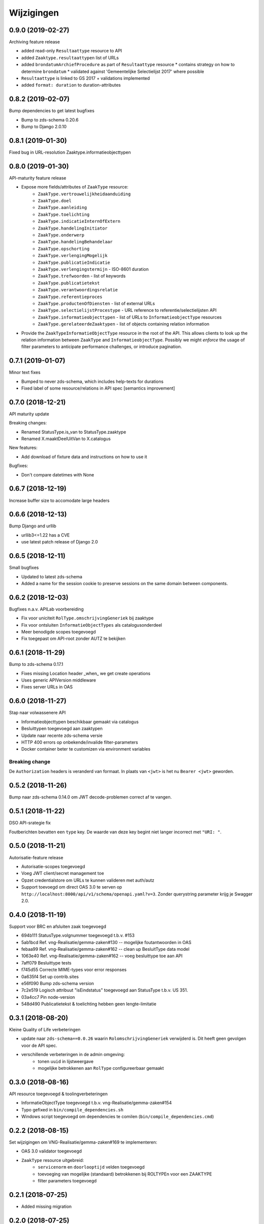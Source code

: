 ===========
Wijzigingen
===========

0.9.0 (2019-02-27)
==================

Archiving feature release

* added read-only ``Resultaattype`` resource to API
* added ``Zaaktype.resultaattypen`` list of URLs
* added ``brondatumArchiefProcedure`` as part of ``Resultaattype`` resource
  * contains strategy on how to determine ``brondatum``
  * validated against 'Gemeentelijke Selectielijst 2017' where possible
* ``Resultaattype`` is linked to GS 2017 + validations implemented
* added ``format: duration`` to duration-attributes

0.8.2 (2019-02-07)
==================

Bump dependencies to get latest bugfixes

* Bump to zds-schema 0.20.6
* Bump to Django 2.0.10

0.8.1 (2019-01-30)
==================

Fixed bug in URL-resolution Zaaktype.informatieobjecttypen

0.8.0 (2019-01-30)
==================

API-maturity feature release

* Expose more fields/attributes of ``ZaakType`` resource:
    * ``ZaakType.vertrouwelijkheidaanduiding``
    * ``ZaakType.doel``
    * ``ZaakType.aanleiding``
    * ``ZaakType.toelichting``
    * ``ZaakType.indicatieInternOfExtern``
    * ``ZaakType.handelingInitiator``
    * ``ZaakType.onderwerp``
    * ``ZaakType.handelingBehandelaar``
    * ``ZaakType.opschorting``
    * ``ZaakType.verlengingMogelijk``
    * ``ZaakType.publicatieIndicatie``
    * ``ZaakType.verlengingstermijn`` - ISO-8601 duration
    * ``ZaakType.trefwoorden`` - list of keywords
    * ``ZaakType.publicatietekst``
    * ``ZaakType.verantwoordingsrelatie``
    * ``ZaakType.referentieproces``
    * ``ZaakType.productenOfDiensten`` - list of external URLs
    * ``ZaakType.selectielijstProcestype`` - URL reference to
      referentie/selectielijsten API
    * ``ZaakType.informatieobjecttypen`` - list of URLs to
      ``InformatieobjectType`` resources
    * ``ZaakType.gerelateerdeZaaktypen`` - list of objects containing relation
      information

* Provide the ``ZaakTypeInformatieObjectType`` resource in the root of the API.
  This allows clients to look up the relation information between ``ZaakType``
  and ``InformatieobjectType``. Possibly we might *enforce* the usage of filter
  parameters to anticipate performance challenges, or introduce pagination.

0.7.1 (2019-01-07)
==================

Minor text fixes

* Bumped to never zds-schema, which includes help-texts for durations
* Fixed label of some resource/relations in API spec [semantics improvement]

0.7.0 (2018-12-21)
==================

API maturity update

Breaking changes:

* Renamed StatusType.is_van to StatusType.zaaktype
* Renamed X.maaktDeelUitVan to X.catalogus

New features:

* Add download of fixture data and instructions on how to use it

Bugfixes:

* Don't compare datetimes with None

0.6.7 (2018-12-19)
==================

Increase buffer size to accomodate large headers

0.6.6 (2018-12-13)
==================

Bump Django and urllib

* urllib3<=1.22 has a CVE
* use latest patch release of Django 2.0

0.6.5 (2018-12-11)
==================

Small bugfixes

* Updated to latest zds-schema
* Added a name for the session cookie to preserve sessions on the same domain
  between components.

0.6.2 (2018-12-03)
==================

Bugfixes n.a.v. APILab voorbereiding

* Fix voor uniciteit ``RolType.omschrijvingGeneriek`` bij zaaktype
* Fix voor ontsluiten ``InformatieObjectTypes`` als catalogusonderdeel
* Meer benodigde scopes toegevoegd
* Fix toegepast om API-root zonder AUTZ te bekijken

0.6.1 (2018-11-29)
==================

Bump to zds-schema 0.17.1

* Fixes missing Location header _when_ we get create operations
* Uses generic APIVersion middleware
* Fixes server URLs in OAS

0.6.0 (2018-11-27)
==================

Stap naar volwassenere API

* Informatieobjecttypen beschikbaar gemaakt via catalogus
* Besluittypen toegevoegd aan zaaktypen
* Update naar recente zds-schema versie
* HTTP 400 errors op onbekende/invalide filter-parameters
* Docker container beter te customizen via environment variables

Breaking change
---------------

De ``Authorization`` headers is veranderd van formaat. In plaats van ``<jwt>``
is het nu ``Bearer <jwt>`` geworden.

0.5.2 (2018-11-26)
==================

Bump naar zds-schema 0.14.0 om JWT decode-problemen correct af te vangen.

0.5.1 (2018-11-22)
==================

DSO API-srategie fix

Foutberichten bevatten een ``type`` key. De waarde van deze key begint niet
langer incorrect met ``"URI: "``.

0.5.0 (2018-11-21)
==================

Autorisatie-feature release

* Autorisatie-scopes toegevoegd
* Voeg JWT client/secret management toe
* Opzet credentialstore om URLs te kunnen valideren met auth/autz
* Support toevoegd om direct OAS 3.0 te serven op
  ``http://localhost:8000/api/v1/schema/openapi.yaml?v=3``. Zonder querystring
  parameter krijg je Swagger 2.0.

0.4.0 (2018-11-19)
==================

Support voor BRC en afsluiten zaak toegevoegd

* 694b111 StatusType.volgnummer toegevoegd t.b.v. #153
* 5ab1bcd Ref. vng-Realisatie/gemma-zaken#130 -- mogelijke foutantwoorden in OAS
* febaa99 Ref. vng-Realisatie/gemma-zaken#162 -- clean up BesluitType data model
* 1063e40 Ref. vng-Realisatie/gemma-zaken#162 -- voeg besluittype toe aan API
* 7aff079 Besluittype tests
* f745d55 Correcte MIME-types voor error responses
* 0a635f4 Set up contrib.sites
* e56f090 Bump zds-schema version
* 7c2e519 Logisch attribuut "isEindstatus" toegevoegd aan StatusType
  t.b.v. US 351.
* 03a4cc7 Pin node-version
* 548d490 Publicatietekst & toelichting hebben geen lengte-limitatie

0.3.1 (2018-08-20)
==================

Kleine Quality of Life verbeteringen

* update naar ``zds-schema==0.0.26`` waarin ``RolomschrijvingGeneriek``
  verwijderd is. Dit heeft geen gevolgen voor de API spec.
* verschillende verbeteringen in de admin omgeving:
    * tonen ``uuid`` in lijstweergave
    * mogelijke betrokkenen aan ``RolType`` configureerbaar gemaakt

0.3.0 (2018-08-16)
==================

API resource toegevoegd & toolingverbeteringen

* InformatieObjectType toegevoegd t.b.v. vng-Realisatie/gemma-zaken#154
* Typo gefixed in ``bin/compile_dependencies.sh``
* Windows script toegevoegd om dependencies te comilen
  (``bin/compile_dependencies.cmd``)

0.2.2 (2018-08-15)
==================

Set wijzigingen om VNG-Realisatie/gemma-zaken#169 te implementeren:

* OAS 3.0 validator toegevoegd
* ``ZaakType`` resource uitgebreid:
    * ``servicenorm`` en ``doorlooptijd`` velden toegevoegd
    * toevoeging van mogelijke (standaard) betrokkenen bij ROLTYPEn voor een
      ZAAKTYPE
    * filter parameters toegevoegd

0.2.1 (2018-07-25)
==================

* Added missing migration

0.2.0 (2018-07-25)
==================

Aantal design decisions & reorganisatie doorgevoerd

* Docker Hub organisatie nlxio -> vngr
* Jenkins containers 100% stateless gemaakt
* Gebruik van UUID in API urls in plaats van database primary keys
* Update tooling
